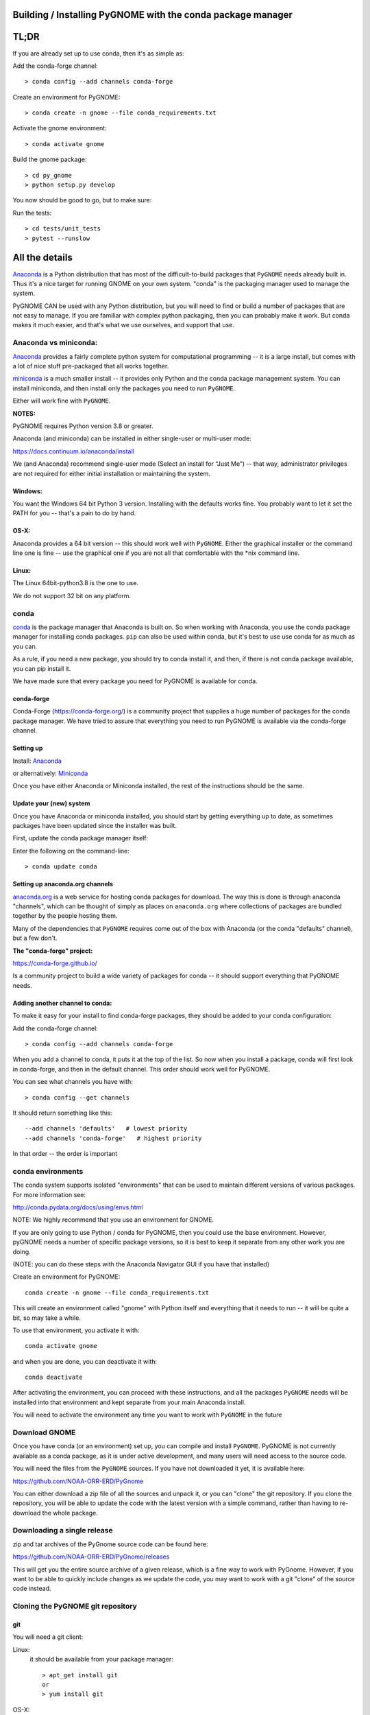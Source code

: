 

Building / Installing PyGNOME with the conda package manager
============================================================


TL;DR
=====

If you are already set up to use conda, then it's as simple as:

Add the conda-forge channel::

    > conda config --add channels conda-forge

Create an environment for PyGNOME::

    > conda create -n gnome --file conda_requirements.txt

Activate the gnome environment::

    > conda activate gnome

Build the gnome package::

    > cd py_gnome
    > python setup.py develop

You now should be good to go, but to make sure:

Run the tests::

    > cd tests/unit_tests
    > pytest --runslow


All the details
===============

`Anaconda <https://store.continuum.io/cshop/anaconda/>`__ is a Python
distribution that has most of the difficult-to-build packages that
``PyGNOME`` needs already built in. Thus it's a nice target for running
GNOME on your own system. "conda" is the packaging manager used to manage the system.

PyGNOME CAN be used with any Python distribution, but you will need to find or build a number of packages that are not easy to manage. If you are familiar with complex python packaging, then you can probably make it work. But conda makes it much easier, and that's what we use ourselves, and support that use.

Anaconda vs miniconda:
----------------------

`Anaconda <https://store.continuum.io/cshop/anaconda/>`__ provides a fairly complete python system for computational programming -- it is a large install, but comes with a lot of nice stuff pre-packaged that all works together.

`miniconda <http://conda.pydata.org/miniconda.html>`__ is a much smaller install -- it provides only Python and the conda package management system. You can install miniconda, and then install only the packages you need to run ``PyGNOME``.

Either will work fine with ``PyGNOME``.

**NOTES:**

PyGNOME requires Python version 3.8 or greater.

Anaconda (and miniconda) can be installed in either single-user or multi-user mode:

https://docs.continuum.io/anaconda/install

We (and Anaconda) recommend single-user mode (Select an install for “Just Me”) -- that way, administrator privileges are not required for either initial installation or maintaining the system.

Windows:
........

You want the Windows 64 bit Python 3 version. Installing with the
defaults works fine. You probably want to let it set the PATH for you --
that's a pain to do by hand.


OS-X:
.....

Anaconda provides a 64 bit version -- this should work well with
``PyGNOME``. Either the graphical installer or the command line one is
fine -- use the graphical one if you are not all that comfortable with
the \*nix command line.

Linux:
......

The Linux 64bit-python3.8 is the one to use.

We do not support 32 bit on any platform.

conda
-----

`conda <http://conda.pydata.org/docs/intro.html>`__ is the package
manager that Anaconda is built on. So when working with Anaconda, you
use the conda package manager for installing conda packages. ``pip``
can also be used within conda, but it's best to use use conda for as much as you can.

As a rule, if you need a new package, you should try to conda install it, and then, if there is not conda package available, you can pip install it.

We have made sure that every package you need for PyGNOME is available for conda.

conda-forge
...........

Conda-Forge (https://conda-forge.org/) is a community  project that supplies a huge number of packages for the conda package manager. We have tried to assure that everything you need to run PyGNOME is available via the conda-forge channel.

Setting up
..........

Install: `Anaconda <https://www.continuum.io/downloads>`__

or alternatively: `Miniconda <http://conda.pydata.org/miniconda.html>`__

Once you have either Anaconda or Miniconda installed, the rest of the
instructions should be the same.


Update your (new) system
........................

Once you have Anaconda or miniconda installed, you should start by
getting everything up to date, as sometimes packages have been updated
since the installer was built.

First, update the conda package manager itself:

Enter the following on the command-line::

    > conda update conda

Setting up anaconda.org channels
................................

`anaconda.org <http://anaconda.org>`__ is a web service for hosting conda packages for download. The way this is done is through
anaconda "channels", which can be thought of simply as places on
``anaconda.org`` where collections of packages are bundled together by the
people hosting them.

Many of the dependencies that ``PyGNOME`` requires come out of the box
with Anaconda (or the conda "defaults" channel), but a few don't.

**The "conda-forge" project:**

https://conda-forge.github.io/

Is a community project to build a wide variety of packages for conda --
it should support everything that PyGNOME needs.


Adding another channel to conda:
................................

To make it easy for your install to find conda-forge packages, they should be added to your conda configuration:

Add the conda-forge channel::

    > conda config --add channels conda-forge

When you add a channel to conda, it puts it at the top of the list.
So now when you install a package, conda will first look in conda-forge,
and then in the default channel. This order should work well for PyGNOME.

You can see what channels you have with::

    > conda config --get channels

It should return something like this::

    --add channels 'defaults'   # lowest priority
    --add channels 'conda-forge'   # highest priority

In that order -- the order is important

conda environments
------------------

The conda system supports isolated "environments" that can be used to
maintain different versions of various packages. For more information
see:

http://conda.pydata.org/docs/using/envs.html

NOTE: We highly recommend that you use an environment for GNOME.

If you are only going to use Python / conda for PyGNOME, then you could use the base environment. However, pyGNOME needs a number of specific package versions, so it is best to keep it separate from any other work you are doing.

(NOTE: you can do these steps with the Anaconda Navigator GUI if you have that installed)

Create an environment for PyGNOME::

    conda create -n gnome --file conda_requirements.txt

This will create an environment called "gnome" with Python itself and everything that it needs to run -- it will be quite a bit, so may take a while.

To use that environment, you activate it with::

    conda activate gnome


and when you are done, you can deactivate it with::

    conda deactivate


After activating the environment, you can proceed with these instructions,
and all the packages ``PyGNOME`` needs will be installed into that environment and kept separate from your main Anaconda install.

You will need to activate the environment any time you want to work with
``PyGNOME`` in the future


Download GNOME
--------------

Once you have conda (or an environment) set up, you can compile and install ``PyGNOME``. PyGNOME is not currently available as a conda package, as it is under active development, and many users will need access to the source code.

You will need the files from the ``PyGNOME`` sources. If you
have not downloaded it yet, it is available here:

https://github.com/NOAA-ORR-ERD/PyGnome

You can either download a zip file of all the sources and unpack it, or
you can "clone" the git repository. If you clone the repository, you will
be able to update the code with the latest version with a simple command,
rather than having to re-download the whole package.


Downloading a single release
----------------------------

zip and tar archives of the PyGnome source code can be found here:

https://github.com/NOAA-ORR-ERD/PyGnome/releases

This will get you the entire source archive of a given release, which is a fine way to work with PyGnome. However, if you want to be able to quickly include changes as we update the code, you may want to work with a git "clone" of the source code instead.

Cloning the PyGNOME git repository
----------------------------------


git
...

You will need a git client:

Linux:
  it should be available from your package manager::

    > apt_get install git
    or
    > yum install git

OS-X:
  git comes with the XCode command line tools:

  http://osxdaily.com/2014/02/12/install-command-line-tools-mac-os-x/

Windows:
  the "official" git for Windows installer is a good bet:

  https://git-for-windows.github.io/

Once you have the client, it's as easy as::

  > git clone https://github.com/NOAA-ORR-ERD/PyGnome.git

This will create a PyGnome directory with all the code in it.


Setting up conda
----------------

The conda packages required by ``PyGNOME`` are listed in the file
``conda_requirements.txt`` in the top directory of the project.

Once you have the source code, you can create an environment for PyGNOME::

    conda create -n gnome --file conda_requirements.txt

This will create an environment called "gnome" with Python itself and everything that it needs to run -- it will be quite a bit, so may take a while.

activate gnome to use that environment, you activate it with::

    > conda activate gnome

and when you are done, you can deactivate it with::

    > conda deactivate

If you don't want to create and environment (Or already have one), you can install what ``PyGNOME`` needs into an existing environment:

::

    > cd PyGnome  # or wherever you put the PyGnome project
    > conda install --file conda_requirements.txt


This should install all the packages required by ``PyGNOME``.

(make sure you are in the correct conda environment, and you have the
conda-forge channel enabled.)

If installing conda_requirements.txt fails:
...........................................

If you get an error about a particular package not being able to be installed, then conda will not install ANY of the packages in the file. We try hard to make sure everything is available on conda-forge. If however, a package of that particular version is missing, you can try:

Edit the conda_requirements.txt file and comment out the offending package by putting a "#" at the start of the line::

    ...
    scipy>=0.17
    py_gd>=0.1.5
    # libgd>=2.2.2
    gsw>=3.0.3
    ...

That will disable that particular package, and hopefully everything else will install.

You can then try installing the offending package without a version specification::

    > conda install libgd

And it may work for you.


The ADIOS Oil Database
----------------------

If you want to use PyGNOME with "real oil", rather than inert particles, you will need NOAA's adios_db package from the ADIOS Oil Database Project:

https://github.com/NOAA-ORR-ERD/adios_oil_database

This will allow you to use the JSON oil data format downloadable from NOAA's ADIOS Oil Database web app:

https://adios.orr.noaa.gov/oils/

The ``adios_db`` package is under active development along with ``PyGNOME``, so you are best off downloading the sources from gitHub and installing it from source -- similar to ``PyGNOME``.

The latest releases (of the same branch) of each should be compatible.

cloning the repository ::

  > git clone https://github.com/NOAA-ORR-ERD/adios_oil_database.git

Installing its dependencies::

  > cd adios_db
  > conda install --file conda_requirements.txt


Installing the package::

  > pip install ./

(or ``pip install -e ./`` to get an "editable" version)


Testing the adios_db install::

  > pytest --pyargs oil_library

(you may need to ``conda install pytest`` to get that command)

you should see a lot of output, and then something like::

  ====== 1130 passed, 192 skipped, 1 warning in 50.78s ======

when done.

Compilers
---------

To build ``PyGNOME``, you will need a C/C++ compiler. The procedure for
getting the compiler tools varies with the platform you are on.

OS-X
....

The system compiler for OS-X is XCode. It can be installed from the App
Store.

*Note: it is a HUGE download.*

[you may be able to install only the command line tools -- Apple keeps changing its mind]

After installing XCode, you still need to install the "Command Line
Tools".  XCode includes a new "Downloads" preference pane to install
optional components such as command line tools, and previous iOS
Simulators.

**NOTE:** This may be slightly different on different versions of OS-X
and XCode -- google is your friend.

To install the XCode command line tools: - Start XCode from the
launchpad - Click the "XCode" dropdown menu button in the top left of
the screen near the Apple logo - Click "Preferences", then click
"Downloads". - Command Line Tools should be one of the downloadable
items, and there should be an install button for that item. Click to
install.

Once the command line tools are installed, you should be able to build
``PyGNOME`` as described below.


Windows
.......

For compiling python extensions on Windows with python3 it is best to use the

Microsoft the Visual Studio 2019 Build Tools. They should be available here:

https://visualstudio.microsoft.com/downloads/

The free "Community" version should be fine.


Linux
.....

Linux uses the GNU gcc compiler. If it is not already installed on your
system, use your system package manager to get it.

-  apt for Ubuntu and Linux Mint
-  rpm for Red Hat
-  dpkg for Debian
-  yum for CentOS
-  ??? for other distros

Building ``PyGNOME``
.....................

At this point you should have all the necessary third-party
tools in place.

Right now, you'll need to build ``PyGNOME`` from source.

And it is probably best to build a "develop" target for your ``PyGNOME`` package if you plan on developing or debugging the ``PyGNOME`` source code
(or updating the source code from GitHub).

Building the "develop" target allows changes in the python code
to be immediately available in your python environment without re-installing.

Of course if you plan on simply using the package, you may certainly
build with the "install" target. Just keep in mind that any updates to
the project will need to be rebuilt and re-installed in order for
changes to take effect.

There are a number of options for building:

::
    > python setup.py develop

builds and installs the gnome module development target.

::

    > python setup.py cleanall

cleans files generated by the build as well as files auto-generated by
cython. It is a good idea to run ``cleanall`` after updating from the
gitHub repo -- particularly if strange errors are occurring.

You will need to re-run ``develop`` or ``install`` after running ``cleanall``


Testing ``PyGNOME``
--------------------

We have an extensive set of unit and functional tests to make sure that
``PyGNOME`` is working properly.

To run the tests::

    > cd PyGnome/py_gnome/tests/unit_tests
    > pytest

and if those pass, you can run::

    > pytest --runslow

which will run some more tests, some of which take a while to run.

Note that the tests will try to auto-download some data files. If you
are not on the internet, this will fail. And of course if you have a
slow connection, these files could take a while to download. Once the
tests are run once, the downloaded files are cached for future test
runs.

What if some tests fail?
........................

We do our best to keep all tests passing on release versions of the package. But sometimes tests will fail due to the setup of the machine they are being run on -- package versions, etc. So the first thing to do is to make sure you have installed the dependencies as specified.

But ``gnome`` is large package -- hardly anyone is going to use all of it. So while we'd like all tests to pass, a given test failure may not be an issue for any given use case. It's a bit hard to know whether a given test failure will affect your use case, but if you look at the name of the tests that fail, you might get a hint. For example, if any of the tests fail under ``test_weathering``, and you are not doing and oil weathering modeling, you don't need to worry about it.

In any case, you can try to run your use case, and see what happens.


Running scripts
---------------

There are some example scripts in the ``scripts`` directory. You should be able to run these scripts in the same way as any Python script (with an IDE such as Spyder or PyCharm, or at the command line).

To run a script on the command line:

::

    > cd py_gnome/example_scripts


If you are using a conda environment:

    > conda activate gnome

Run the script::

    > python script_boston.py

Each of the scripts exercises different features of PyGNOME -- they are hopefully well commented to see how they work.





